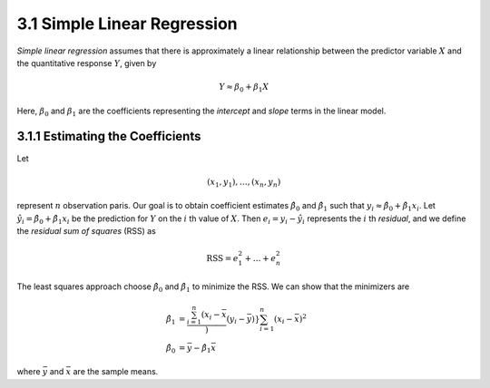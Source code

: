 3.1 Simple Linear Regression
=====================================

*Simple linear regression* assumes that there is approximately a linear relationship between the predictor variable :math:`X` and the quantitative response :math:`Y`, given by

.. math::

  Y \approx \beta_0 + \beta_1 X

Here, :math:`\beta_0` and :math:`\beta_1` are the coefficients representing the *intercept* and *slope* terms in the linear model.

3.1.1 Estimating the Coefficients
-------------------------------------

Let

.. math::

  (x_1, y_1), \dots, (x_n, y_n)

represent :math:`n` observation paris. Our goal is to obtain coefficient estimates :math:`\hat{\beta}_0` and :math:`\hat{\beta}_1` such that :math:`y_i \approx \hat{\beta}_0 + \hat{\beta}_1x_i`. Let :math:`\hat{y_i} = \hat{\beta}_0 + \hat{\beta}_1 x_i` be the prediction for :math:`Y` on the :math:`i` th value of :math:`X`. Then :math:`e_i = y_i - \hat{y}_i` represents the :math:`i` th *residual*, and we define the *residual sum of squares* (RSS) as

.. math::

  \text{RSS} = e_1^2 + \dots + e_n^2

The least squares approach choose :math:`\hat{\beta}_0` and :math:`\hat{\beta}_1` to minimize the RSS. We can show that the minimizers are

.. math::

  \begin{align}\hat{\beta}_1 & = \frac{\sum_{i=1}^n (x_i - \bar{x}})(y_i - \bar{y})}{\sum_{i=1}^n (x_i - \bar{x})^2} \\
  \hat{\beta}_0 & = \bar{y} - \hat{\beta}_1\bar{x}\end{align}

where :math:`\bar{y}` and :math:`\bar{x}` are the sample means.
